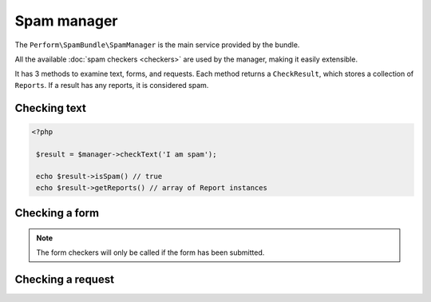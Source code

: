 Spam manager
============

The ``Perform\SpamBundle\SpamManager`` is the main service provided by the bundle.

All the available :doc:`spam checkers <checkers>` are used by the
manager, making it easily extensible.

It has 3 methods to examine text, forms, and requests.
Each method returns a ``CheckResult``, which stores a collection of
``Reports``.
If a result has any reports, it is considered spam.

Checking text
-------------

.. code-block:: php

   <?php

    $result = $manager->checkText('I am spam');

    echo $result->isSpam() // true
    echo $result->getReports() // array of Report instances

Checking a form
---------------

.. note::

   The form checkers will only be called if the form has been submitted.

Checking a request
------------------
